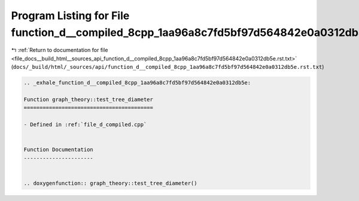 
.. _program_listing_file_docs__build_html__sources_api_function_d__compiled_8cpp_1aa96a8c7fd5bf97d564842e0a0312db5e.rst.txt:

Program Listing for File function_d__compiled_8cpp_1aa96a8c7fd5bf97d564842e0a0312db5e.rst.txt
=============================================================================================

|exhale_lsh| :ref:`Return to documentation for file <file_docs__build_html__sources_api_function_d__compiled_8cpp_1aa96a8c7fd5bf97d564842e0a0312db5e.rst.txt>` (``docs/_build/html/_sources/api/function_d__compiled_8cpp_1aa96a8c7fd5bf97d564842e0a0312db5e.rst.txt``)

.. |exhale_lsh| unicode:: U+021B0 .. UPWARDS ARROW WITH TIP LEFTWARDS

.. code-block:: cpp

   .. _exhale_function_d__compiled_8cpp_1aa96a8c7fd5bf97d564842e0a0312db5e:
   
   Function graph_theory::test_tree_diameter
   =========================================
   
   - Defined in :ref:`file_d_compiled.cpp`
   
   
   Function Documentation
   ----------------------
   
   
   .. doxygenfunction:: graph_theory::test_tree_diameter()
